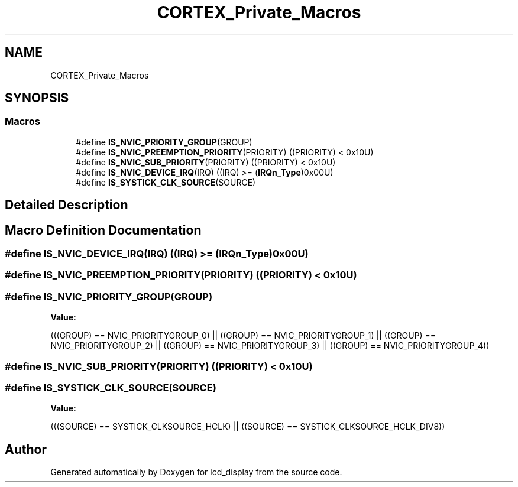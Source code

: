 .TH "CORTEX_Private_Macros" 3 "Thu Oct 29 2020" "lcd_display" \" -*- nroff -*-
.ad l
.nh
.SH NAME
CORTEX_Private_Macros
.SH SYNOPSIS
.br
.PP
.SS "Macros"

.in +1c
.ti -1c
.RI "#define \fBIS_NVIC_PRIORITY_GROUP\fP(GROUP)"
.br
.ti -1c
.RI "#define \fBIS_NVIC_PREEMPTION_PRIORITY\fP(PRIORITY)   ((PRIORITY) < 0x10U)"
.br
.ti -1c
.RI "#define \fBIS_NVIC_SUB_PRIORITY\fP(PRIORITY)   ((PRIORITY) < 0x10U)"
.br
.ti -1c
.RI "#define \fBIS_NVIC_DEVICE_IRQ\fP(IRQ)   ((IRQ) >= (\fBIRQn_Type\fP)0x00U)"
.br
.ti -1c
.RI "#define \fBIS_SYSTICK_CLK_SOURCE\fP(SOURCE)"
.br
.in -1c
.SH "Detailed Description"
.PP 

.SH "Macro Definition Documentation"
.PP 
.SS "#define IS_NVIC_DEVICE_IRQ(IRQ)   ((IRQ) >= (\fBIRQn_Type\fP)0x00U)"

.SS "#define IS_NVIC_PREEMPTION_PRIORITY(PRIORITY)   ((PRIORITY) < 0x10U)"

.SS "#define IS_NVIC_PRIORITY_GROUP(GROUP)"
\fBValue:\fP
.PP
.nf
(((GROUP) == NVIC_PRIORITYGROUP_0) || \
                                       ((GROUP) == NVIC_PRIORITYGROUP_1) || \
                                       ((GROUP) == NVIC_PRIORITYGROUP_2) || \
                                       ((GROUP) == NVIC_PRIORITYGROUP_3) || \
                                       ((GROUP) == NVIC_PRIORITYGROUP_4))
.fi
.SS "#define IS_NVIC_SUB_PRIORITY(PRIORITY)   ((PRIORITY) < 0x10U)"

.SS "#define IS_SYSTICK_CLK_SOURCE(SOURCE)"
\fBValue:\fP
.PP
.nf
(((SOURCE) == SYSTICK_CLKSOURCE_HCLK) || \
                                       ((SOURCE) == SYSTICK_CLKSOURCE_HCLK_DIV8))
.fi
.SH "Author"
.PP 
Generated automatically by Doxygen for lcd_display from the source code\&.

